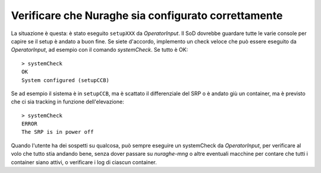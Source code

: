 .. _nuraghe-is-configured:

****************************************************
Verificare che Nuraghe sia configurato correttamente
****************************************************
La situazione è questa: è stato eseguito ``setupXXX`` da
*OperatorInput*. Il SoD dovrebbe guardare tutte le varie
console per capire se il setup è andato a buon fine. 
Se siete d'accordo, implemento un check veloce che può essere
eseguito da *OperatorInput*, ad esempio con il comando
*systemCheck*. Se tutto è OK::

    > systemCheck
    OK 
    System configured (setupCCB)

Se ad esempio il sistema è in ``setupCCB``, ma è scattato il
differenziale del SRP o è andato giù un container, ma è previsto
che ci sia tracking in funzione dell'elevazione::

   > systemCheck
   ERROR 
   The SRP is in power off

Quando l'utente ha dei sospetti su qualcosa, può sempre eseguire
un systemCheck da *OperatorInput*, per verificare al volo che
tutto stia andando bene, senza dover passare su *nuraghe-mng* o
altre eventuali macchine per contare che tutti i container siano
attivi, o verificare i log di ciascun container.

